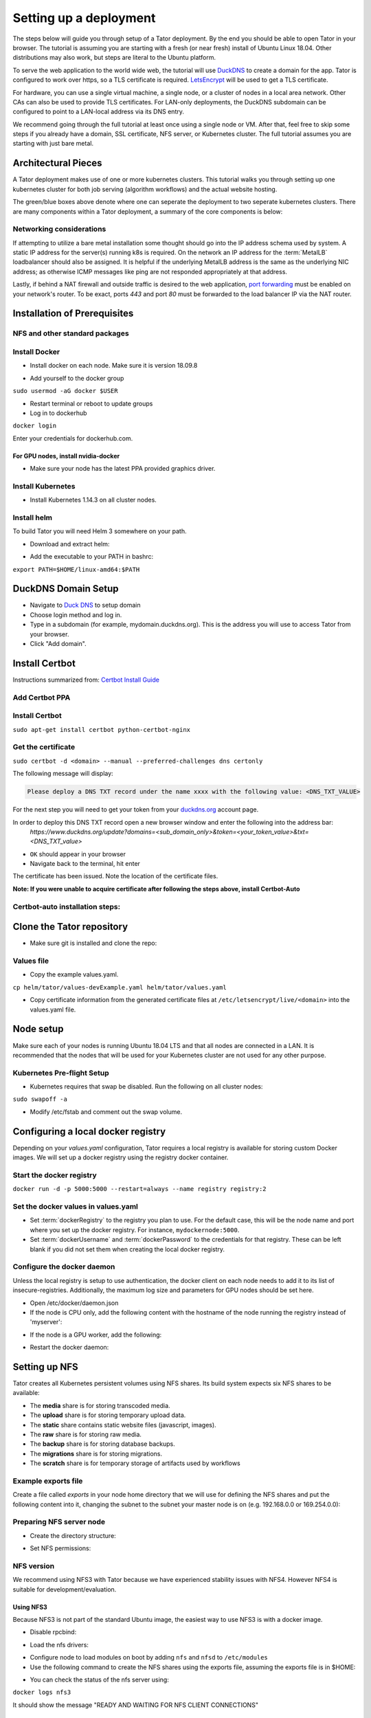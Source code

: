 Setting up a deployment
#######################

The steps below will guide you through setup of a Tator deployment. By the end
you should be able to open Tator in your browser. The tutorial is assuming you
are starting with a fresh (or near fresh) install of Ubuntu Linux 18.04. Other
distributions may also work, but steps are literal to the Ubuntu platform.

To serve the web application to the world wide web, the tutorial  will use
`DuckDNS <http://www.duckdns.org/>`_ to create a domain for the app.
Tator is configured to work over https, so a TLS certificate is required.
`LetsEncrypt <https://letsencrypt.org>`_ will be used to get a TLS certificate.

For hardware, you can use a single virtual machine, a single node,
or a cluster of nodes in a local area network. Other CAs can also be used
to provide TLS certificates. For LAN-only deployments, the DuckDNS subdomain
can be configured to point to a LAN-local address via its DNS entry.

We recommend going through the full tutorial at least once using a single node
or VM. After that, feel free to skip some steps if you already have a domain,
SSL certificate, NFS server, or Kubernetes cluster. The full tutorial assumes
you are starting with just bare metal.

Architectural Pieces
====================

A Tator deployment makes use of one or more kubernetes clusters. This tutorial
walks you through setting up one kubernetes cluster for both job serving (algorithm workflows) and the actual website hosting.

.. image:: https://user-images.githubusercontent.com/47112112/77114204-827e1000-6a02-11ea-857b-9d27f7f98310.png
   :scale: 50 %
   :alt: Top-level architectural componens

The green/blue boxes above denote where one can seperate the deployment to two
seperate kubernetes clusters. There are many components within a Tator
deployment, a summary of the core components is below:

.. glossary::
   :sorted:

   MetalLB
     The load balancer used in a bare metal deployment of kubernetes. The load
     balancer is configured via :term:`loadBalancerIp` to forward traffic seen
     at that IP to the internal software network of kubernetes. Advanced
     configuration of load balancing failovers is not covered in this
     tutorial. As an example an IP address of `192.168.1.221` can be used
     if it is both outside the DHCP range of the network and visible to the
     master node of the kubernetes cluster.

   Job Server
     The job server is the kuberneters cluster that has :term:`Argo` installed
     to run asynchronous jobs for the tator deployment.

   Argo
     An extension to kubernetes to define a new job type called a *workflow*.
     This allows for defining the execution of complex algorithms or routines
     across a series of pods based on the description.
     `Argo <https://argoproj.github.io/projects/argo/>`_ is develoiped and
     maintained by `Intuit <https://www.intuit.com/>`_.

   NGINX
     The `web server <https://www.nginx.com/>`_ used to handle both static
     serving of files as well as forwarding to dynamic content created by
     django.

   Django
     The `python web framework <https://www.djangoproject.com/>`_ used by
     tator online for handling dynamic web content and REST interactions.

   Elastic Search
     Complement to the :term:`PostgresSQL` database to allow for `faster searches <https://www.elastic.co/>`_.

   PostgresSQL
     `SQL-compliant database <https://www.postgresql.org/>`_ used to store
     project configurations as well as media and associated metadata.

   Kubernetes
     The underlying system used to deploy and manage the containerized
     application. `Kubernetes <https://kubernetes.io/>`_ or k8s relays on
     a working `Docker <https://www.docker.com/>`_ installation.

Networking considerations
^^^^^^^^^^^^^^^^^^^^^^^^^

If attempting to utilize a bare metal installation some thought should go into
the IP address schema used by system. A static IP address for the server(s)
running k8s is required. On the network an IP address for the :term:`MetalLB`
loadbalancer should also be assigned. It is helpful if the underlying MetalLB
address is the same as the underlying NIC address; as otherwise ICMP messages
like ping are not responded appropriately at that address.

Lastly, if behind a NAT firewall and outside traffic is desired to the web
application, `port forwarding <https://en.wikipedia.org/wiki/Port_forwarding>`_
must be enabled on your network's router. To be exact, ports `443` and port
`80` must be forwarded to the load balancer IP via the NAT router.

Installation of Prerequisites
==================

NFS and other standard packages
^^^^^^^^^^^^^^^^^^^^^^^^^^^^^^^
.. code-block:: bash
   :linenos:

   sudo apt-get install nfs-common

Install Docker
^^^^^^^^^^^^^^

* Install docker on each node. Make sure it is version 18.09.8

.. code-block:: bash
   :linenos:

   sudo apt-get remove docker docker-engine docker.io containerd runc
   sudo apt-get install \
       apt-transport-https \
       ca-certificates \
       curl \
       gnupg-agent \
       software-properties-common
   curl -fsSL https://download.docker.com/linux/ubuntu/gpg | sudo apt-key add -
   sudo add-apt-repository \
      "deb [arch=amd64] https://download.docker.com/linux/ubuntu \
      $(lsb_release -cs) \
      stable"
   sudo apt-get update
   sudo apt-get install docker-ce=5:18.09.8~3-0~ubuntu-bionic docker-ce-cli=5:18.09.8~3-0~ubuntu-bionic containerd.io


* Add yourself to the docker group

``sudo usermod -aG docker $USER``

* Restart terminal or reboot to update groups
* Log in to dockerhub

``docker login``

Enter your credentials for dockerhub.com.

For GPU nodes, install nvidia-docker
************************************

* Make sure your node has the latest PPA provided graphics driver.

.. code-block:: bash
   :linenos:

    sudo add-apt-repository ppa:graphics-drivers/ppa
    sudo apt-get update
    sudo apt-get install nvidia-430
    sudo apt-get install nvidia-docker2``

Install Kubernetes
^^^^^^^^^^^^^^^^^^

* Install Kubernetes 1.14.3 on all cluster nodes.

.. code-block:: bash
   :linenos:

   sudo su
   apt-get update
   apt-get install -y apt-transport-https curl
   curl -s https://packages.cloud.google.com/apt/doc/apt-key.gpg | apt-key add -
   cat <<EOF >/etc/apt/sources.list.d/kubernetes.list
   deb https://apt.kubernetes.io/ kubernetes-xenial main
   EOF
   apt-get update
   apt-get install -qy kubelet=1.14.3-00 kubectl=1.14.3-00 kubeadm=1.14.3-00
   apt-mark hold kubelet kubectl kubeadm kubernetes-cni
   sysctl net.bridge.bridge-nf-call-iptables=1
   exit
   sudo iptables -P FORWARD ACCEPT

Install helm
^^^^^^^^^^^^

To build Tator you will need Helm 3 somewhere on your path.

* Download and extract helm:

.. code-block:: bash
   :linenos:

   wget https://get.helm.sh/helm-v3.2.3-linux-amd64.tar.gz
   tar xzvf helm-v3.2.3-linux-amd64.tar.gz


* Add the executable to your PATH in bashrc:

``export PATH=$HOME/linux-amd64:$PATH``

DuckDNS Domain Setup
====================

* Navigate to `Duck DNS <https://www.duckdns.org>`_ to setup domain
* Choose login method and log in.
* Type in a subdomain (for example, mydomain.duckdns.org). This is the address you will use to access Tator from your browser.
* Click "Add domain".

Install Certbot
===============

Instructions summarized from: `Certbot Install Guide <https://certbot.eff.org/lets-encrypt/ubuntubionic-nginx>`_

Add Certbot PPA
^^^^^^^^^^^^^^^

.. code-block:: bash
   :linenos:

   sudo apt-get update
   sudo apt-get install software-properties-common
   sudo add-apt-repository universe
   sudo add-apt-repository ppa:certbot/certbot
   sudo apt-get update


Install Certbot
^^^^^^^^^^^^^^^
``sudo apt-get install certbot python-certbot-nginx``

Get the certificate
^^^^^^^^^^^^^^^^^^^
``sudo certbot -d <domain> --manual --preferred-challenges dns certonly``

The following message will display:

.. code-block:: bash

   Please deploy a DNS TXT record under the name xxxx with the following value: <DNS_TXT_VALUE>

For the next step you will need to get your token from your `<duckdns.org>`_ account page.

In order to deploy this DNS TXT record open a new browser window and enter the following into the address bar:
   `https://www.duckdns.org/update?domains=<sub\_domain\_only>&token=<your\_token\_value>&txt=<DNS\_TXT\_value>`

* ``OK`` should appear in your browser
* Navigate back to the terminal, hit enter

The certificate has been issued. Note the location of the certificate files.

**Note: If you were unable to acquire certificate after following the steps above, install Certbot-Auto**

Certbot-auto installation steps:
^^^^^^^^^^^^^^^^^^^^^^^^^^^^^^^^

.. code-block:: bash
   :linenos:

   wget https://dl.eff.org/certbot-auto
   sudo mv certbot-auto /usr/local/bin/certbot-auto
   sudo chown root /usr/local/bin/certbot-auto
   sudo chmod 0755 /usr/local/bin/certbot-auto

Clone the Tator repository
==========================

* Make sure git is installed and clone the repo:

.. code-block:: bash
   :linenos:

   sudo apt-get install git
   git clone https://github.com/cvisionai/tator.git
   cd tator

Values file
^^^^^^^^^^^

* Copy the example values.yaml.

``cp helm/tator/values-devExample.yaml helm/tator/values.yaml``

* Copy certificate information from the generated certificate files at ``/etc/letsencrypt/live/<domain>`` into the values.yaml file.

Node setup
==========

Make sure each of your nodes is running Ubuntu 18.04 LTS and that all nodes are connected in a LAN. It is recommended that the nodes that will be used for your Kubernetes cluster are not used for any other purpose.

Kubernetes Pre-flight Setup
^^^^^^^^^^^^^^^^^^^^^^^^^^^

* Kubernetes requires that swap be disabled. Run the following on all cluster nodes:

``sudo swapoff -a``

* Modify /etc/fstab and comment out the swap volume.

Configuring a local docker registry
===================================

Depending on your `values.yaml` configuration, Tator requires a local registry is available for storing custom Docker images.
We will set up a docker registry using the registry docker container.

Start the docker registry
^^^^^^^^^^^^^^^^^^^^^^^^^
``docker run -d -p 5000:5000 --restart=always --name registry registry:2``

Set the docker values in values.yaml
^^^^^^^^^^^^^^^^^^^^^^^^^^^^^^^^^^^^

* Set :term:`dockerRegistry` to the registry you plan to use. For the default case, this will be the node name and port where you set up the docker registry. For instance, ``mydockernode:5000``.
* Set :term:`dockerUsername` and :term:`dockerPassword` to the credentials for that registry. These can be left blank if you did not set them when creating the local docker registry.

Configure the docker daemon
^^^^^^^^^^^^^^^^^^^^^^^^^^^

Unless the local registry is setup to use authentication, the docker client on each node needs to add it to its list of
insecure-registries. Additionally, the maximum log size and parameters for GPU nodes should be set here.

* Open /etc/docker/daemon.json
* If the node is CPU only, add the following content with the hostname of the node running the registry instead of 'myserver':

.. code-block:: json
   :linenos:

   {
     "exec-opts": ["native.cgroupdriver=systemd"],
     "log-driver": "json-file",
     "log-opts": {
       "max-size": "100m"
     },
     "storage-driver": "overlay2",
     "insecure-registries":["myserver:5000"]
   }


* If the node is a GPU worker, add the following:

.. code-block:: json
   :linenos:

   {
     "default-runtime": "nvidia",
       "runtimes": {
           "nvidia": {
               "path": "/usr/bin/nvidia-container-runtime",
               "runtimeArgs": []
           }
       },
     "exec-opts": ["native.cgroupdriver=systemd"],
     "log-driver": "json-file",
     "log-opts": {
       "max-size": "100m"
     },
     "storage-driver": "overlay2",
     "insecure-registries":["myserver:5000"]
   }

* Restart the docker daemon:

.. code-block:: bash
   :linenos:

   sudo systemctl daemon-reload
   sudo systemctl restart docker


Setting up NFS
==============
Tator creates all Kubernetes persistent volumes using NFS shares. Its build system expects six NFS shares to be available:

* The **media** share is for storing transcoded media.
* The **upload** share is for storing temporary upload data.
* The **static** share contains static website files (javascript, images).
* The **raw** share is for storing raw media.
* The **backup** share is for storing database backups.
* The **migrations** share is for storing migrations.
* The **scratch** share is for temporary storage of artifacts used by workflows

Example exports file
^^^^^^^^^^^^^^^^^^^^^^^
Create a file called *exports* in your node home directory that we will use for defining the NFS shares and put the following content into it, changing the subnet to the subnet your master node is on (e.g. 192.168.0.0 or 169.254.0.0):

.. code-block:: text
   :linenos:

   /media/kubernetes_share/media 192.168.1.0/255.255.255.0(rw,async,no_subtree_check,no_root_squash)
   /media/kubernetes_share/upload 192.168.1.0/255.255.255.0(rw,async,no_subtree_check,no_root_squash)
   /media/kubernetes_share/static 192.168.1.0/255.255.255.0(rw,async,no_subtree_check,no_root_squash)
   /media/kubernetes_share/raw 192.168.1.0/255.255.255.0(rw,async,no_subtree_check,no_root_squash)
   /media/kubernetes_share/backup 192.168.1.0/255.255.255.0(rw,async,no_subtree_check,no_root_squash)
   /media/kubernetes_share/migrations 192.168.1.0/255.255.255.0(rw,async,no_subtree_check,no_root_squash)
   /media/kubernetes_share/scratch 192.168.1.0/255.255.255.0(rw,async,no_subtree_check,no_root_squash)

.. _NFS Setup:

Preparing NFS server node
^^^^^^^^^^^^^^^^^^^^^^^^^

* Create the directory structure:

.. code-block:: bash
   :linenos:

   mkdir /media/kubernetes_share
   mkdir /media/kubernetes_share/media
   mkdir /media/kubernetes_share/static
   mkdir /media/kubernetes_share/backup
   mkdir /media/kubernetes_share/raw
   mkdir /media/kubernetes_share/upload
   mkdir /media/kubernetes_share/migrations
   mkdir /media/kubernetes_share/scratch
   mkdir /media/kubernetes_share/elasticsearch
   mkdir /media/kubernetes_share/postgres

* Set NFS permissions:

.. code-block:: bash
   :linenos:

   sudo chown -R nobody:nogroup /media/kubernetes_share
   sudo chmod -R 777 /media/kubernetes_share


NFS version
^^^^^^^^^^^

We recommend using NFS3 with Tator because we have experienced stability issues with NFS4. However NFS4 is suitable for
development/evaluation.

Using NFS3
**********
Because NFS3 is not part of the standard Ubuntu image, the easiest way to use NFS3 is with a docker image.

* Disable rpcbind:

.. code-block:: bash
   :linenos:

   sudo systemctl stop rpcbind
   sudo systemctl disable rpcbind


* Load the nfs drivers:

.. code-block:: bash
   :linenos:

   sudo modprobe nfs
   sudo modprobe nfsd


* Configure node to load modules on boot by adding ``nfs`` and ``nfsd`` to ``/etc/modules``

* Use the following command to create the NFS shares using the exports file, assuming the exports file is in $HOME:

.. code-block:: bash
   :linenos:

   sudo docker run -d --privileged --name nfs3 --restart always -v /media/kubernetes_share:/media/kubernetes_share -v $HOME/exports:/etc/exports:ro --cap-add SYS_ADMIN --cap-add SYS_MODULE -p 2049:2049 -p 2049:2049/udp -p 111:111 -p 111:111/udp -p 32765:32765 -p 32765:32765/udp -p 32767:32767 -p 32767:32767/udp -e NFS_VERSION=3 erichough/nfs-server


* You can check the status of the nfs server using:

``docker logs nfs3``

It should show the message "READY AND WAITING FOR NFS CLIENT CONNECTIONS"

Using NFS4 (potentially unstable!)
**********************************

* Install the nfs4 server package:

``sudo apt-get install nfs-kernel-server``

* Copy the exports file to /etc/exports
* Restart the nfs service:

``sudo systemctl restart nfs-kernel-server``

Database storage
================

Database performance is dependent on high speed storage. Tator currently runs databases using a single pod with persistent storage mounted via host path rather than NFS. This means during the build phase an environment variable specifying the host path must be defined, and that the node that runs Postgres must be specified via node label. These steps are described in the kubernetes and build setup steps.

Kubernetes Cluster Setup
========================

Resetting kubernetes configuration
^^^^^^^^^^^^^^^^^^^^^^^^^^^^^^^^^^

* If something goes wrong during Kubernetes cluster setup, you can reset each of your nodes with the following commands:

.. code-block:: bash
   :linenos:

   sudo apt-mark unhold kubelet kubectl kubeadm kubernetes-cni
   sudo kubeadm reset
   sudo apt-get purge kubeadm kubectl kubelet kubernetes-cni kube*
   sudo apt-get autoremove
   sudo rm -rf ~/.kube
   sudo reboot


* You would then need to repeat the installation steps.

Set up the Kubernetes master node
^^^^^^^^^^^^^^^^^^^^^^^^^^^^^^^^^

The master node is where the Kubernetes cluster is administered.

* Initialize the master node:

``sudo kubeadm init --apiserver-advertise-address=<MASTER_NODE_IP_ADDRESS> --pod-network-cidr=10.100.0.0/21``

Replace the master node ip address with the IP address of your machine. You may change the pod network CIDR to something else if you want. It will take a little while for kubeadm to initialize the master node.

* Configure kubectl to run without sudo:

.. code-block:: bash
   :linenos:

   mkdir -p $HOME/.kube
   sudo cp -i /etc/kubernetes/admin.conf $HOME/.kube/config
   sudo chown $(id -u):$(id -g) $HOME/.kube/config


* Install weave:

``kubectl apply -f "https://cloud.weave.works/k8s/net?k8s-version=$(kubectl version | base64 | tr -d '\n')"``

* Allow the master node to run Tator pods (if desired):

``kubectl taint nodes --all node-role.kubernetes.io/master-``

This is required on a single node deployment.

You can use:

``kubectl get nodes``

to determine your node name(s).

* Install the nvidia device plugin (only required if you have GPU nodes)

``kubectl apply -f https://raw.githubusercontent.com/NVIDIA/k8s-device-plugin/1.0.0-beta4/nvidia-device-plugin.yml``

Join worker nodes to cluster
^^^^^^^^^^^^^^^^^^^^^^^^^^^^

After configuring the master node, kubeadm will print instructions for how to join other nodes to the cluster. The command will be similar to the following:

``sudo kubeadm join --token <token> <master-ip>:<master-port> --discovery-token-ca-cert-hash sha256:<hash>``

If you are joining a node to a cluster that has already been set up, you can generate the token and print the command needed to join with:

``kubeadm token create --print-join-command``

* You can check the status of the new node by executing the following on the master node:

``kubectl get nodes``

* Once the node is in the Ready state you can move to the next step.

Label nodes according to desired functions
^^^^^^^^^^^^^^^^^^^^^^^^^^^^^^^^^^^^^^^^^^

Tator uses three node labels to select which node a pod can be scheduled on. They are as follows:

* **gpuWorker: [yes/no]** Indicates whether a node can execute GPU algorithms.
* **cpuWorker: [yes/no]** Indicates whether a node can execute CPU algorithms, including transcoding media.
* **webServer: [yes/no]** Indicates whether a node can be used for running web services, such as gunicorn or redis.
* **dbServer: [yes/no]** Should be used to label a specific node that has high speed storage for serving the database.

For example, for a single node without a GPU we could use the following labels:

.. code-block:: bash
   :linenos:

   kubectl label nodes <node-name> gpuWorker=no
   kubectl label nodes <node-name> cpuWorker=yes
   kubectl label nodes <node-name> webServer=yes
   kubectl label nodes <node-name> dbServer=yes


Make sure you apply labels for all nodes in the Kubernetes cluster.

The Kubernetes cluster is now configured and you are ready to build Tator.


Job cluster setup
=================

Tator uses `Argo <https://argoproj.github.io/projects/argo>`_ to manage jobs, including transcodes and custom algorithms. These may be processed on the same Kubernetes cluster where Tator is deployed, or on a remote cluster. A remote cluster requires some additional configuration to make it accessible from the Tator cluster. In either case, the cluster must meet the following requirements:

- It must have the Argo custom resource definitions (CRD) installed.
- It must have a dynamic persistent volume (PV) provisioner. Steps are provided to install the `nfs-client-provisioner`.

Installing Argo
^^^^^^^^^^^^^^^

.. code-block:: bash
   :linenos:

   kubectl create namespace argo
   kubectl apply -n argo -f https://raw.githubusercontent.com/argoproj/argo/stable/manifests/install.yaml
   sudo curl -sSL -o /usr/local/bin/argo https://github.com/argoproj/argo/releases/download/v2.8.1/argo-linux-amd64
   sudo chmod +x /usr/local/bin/argo

Upgrade the default service acount privileges
*********************************************

Argo workflows are run using the ``default`` ``ServiceAccount`` from the ``default`` namespace. Therefore this account needs to have sufficient privileges to create workflows:

``kubectl create rolebinding default-admin --clusterrole=admin --serviceaccount=default:default``

Setting up dynamic PV provisioner
^^^^^^^^^^^^^^^^^^^^^^^^^^^^^^^^^

Managed Kubernetes solutions typically come with a dynamic PV provisioner included, so these steps are only required for bare metal installations. These steps are for the NFS volume provisioner, but other options are valid.

Install the nfs-client-provisioner helm chart
*********************************************

* :ref:`From the NFS setup<NFS Setup>`, there should be a folder exported called `/media/kubernetes/scratch`.

* Install the helm chart:

.. code-block:: bash
   :linenos:

   kubectl create namespace provisioner
   helm repo add stable https://kubernetes-charts.storage.googleapis.com
   helm install -n provisioner nfs-client-provisioner stable/nfs-client-provisioner --set nfs.server=<NFS_SERVER> --set nfs.path=/media/kubernetes_share/scratch --set storageClass.archiveOnDelete=false

* This sets up a new storage class called `nfs-client` any pvc request needs to
  specify this as a storage class to use this provisioner.

Test the provisioner
********************

Create a file called nfs-test.yaml with the following spec (Note the storage class requested):

.. code-block:: yaml
   :linenos:
   :emphasize-lines: 8

   kind: PersistentVolumeClaim
   apiVersion: v1
   metadata:
     name: nfs-test
   spec:
     accessModes:
       - ReadWriteMany
     storageClassName: nfs-client
     resources:
       requests:
         storage: 1Mi

then apply it:

``kubectl apply -f nfs-test.yaml``

then check that the PVC has the status of ``Bound``:

``kubectl get pvc | grep nfs-test``

If it does, the provisioner is working and you can delete the pvc:

``kubectl delete pvc nfs-test``

Updating kube API certificate SANs (remote job clusters only)
^^^^^^^^^^^^^^^^^^^^^^^^^^^^^^^^^^^^^^^^^^^^^^^^^^^^^^^^^^^^^

If your job cluster is associated with a domain name, you may need to update the API server certificate SANs.

First get the kubeadm configmap:

``kubectl -n kube-system get configmap kubeadm-config -o jsonpath='{.data.ClusterConfiguration}' > kubeadm.yaml``

Then modify `kubeadm.yaml` to include the new certificate SANs:

.. code-block:: yaml
   :linenos:
   :emphasize-lines: 8

    apiServer:
      certSANs:
      - "172.29.50.162"
      - "k8s.domain.com"
      - "other-k8s.domain.net"
      extraArgs:
        authorization-mode: Node,RBAC
      timeoutForControlPlane: 4m0s

You will need to move the existing certificates out of the default path to force them to be regenerated:

``sudo mv /etc/kubernetes/pki/apiserver.{crt,key} ~``

Now you can update the certificate as follows:

``sudo kubeadm init phase certs apiserver --config kubeadm.yaml``

And finally restart the API server by finding the docker container ID:

``docker ps | grep kube-apiserver | grep -v pause``

And killing this container. Kubernetes will automatically restart it:

``docker kill <containerID>``

Retrieving the bearer token and API certificates (remote job clusters only)
^^^^^^^^^^^^^^^^^^^^^^^^^^^^^^^^^^^^^^^^^^^^^^^^^^^^^^^^^^^^^^^^^^^^^^^^^^^

The bearer token for the default service account can be obtained via the following (run on the job cluster):

.. code-block:: bash
   :linenos:

    SECRET_NAME=$(kubectl get secrets | grep ^default | cut -f1 -d ' ')
    TOKEN=$(kubectl describe secret $SECRET_NAME | grep -E '^token' | cut -f2 -d':' | tr -d " ")
    echo $TOKEN

The API server certificate can be obtained via the following (run on the job cluster):

.. code-block:: bash
   :linenos:

    SECRET_NAME=$(kubectl get secrets | grep ^default | cut -f1 -d ' ')
    CERT=$(kubectl get secret $SECRET_NAME -o yaml | grep -E '^  ca.crt' | cut -f2 -d':' | tr -d " ")
    echo $CERT | base64 --decode

These should be used to update the ``remoteTranscodes`` section of ``values.yaml`` if remote transcodes are desired. They may also be used to create a JobCluster object via the admin interface for use with algorithm registrations.

Tator build system
==================

Tator uses GNU Make as a means of executing kubectl and helm commands. Below are steps that must be followed before running your first make command, as well as functions that may be performed with the Makefile.

Update the configuration file
^^^^^^^^^^^^^^^^^^^^^^^^^^^^^

The Tator configuration file is located at ``helm/tator/values.yaml``. Modify this file to meet your requirements. Below is an explanation of important fields:

.. glossary::

  dockerRegistry
    The host and port of the cluster's local docker registry that was set up earlier in this tutorial.

  systemImageRepo
    The host and port of the cluster's docker registry to use for system images.
    This defaults to 'cvisionai' off dockerhub; but for development should be
    set to the value in :term:`dockerRegistry`

  tatorDebug
    Either "False" or "True" (with quotes) to denote whether to run django in
    debug [Default if not specified: "False"]

  useMinJs
    Either "False" or "True" (with quotes) to denote whether to use minified
    javascript [Default if not specified: "True"]

  transcoderPvcSize
    Ability to specify the size allocated to the pvc for transcoding. This can
    limit the maximum size of an upload. [Default if not specifed: "10Gi"]

  transcoderCpuLimit
    Ability to specify the cpu limit allocated to the pvc for transcoding.
    [Default if not specifed: "4000m"]

  djangoSecretKey
    A required field. You can generate an appropriate key using `<https://miniwebtool.com/django-secret-key-generator/>`_

  postgresUsername
    Field that allows you to give your postgres db a user name (or if you are accessing an existing db, make sure credentials match)

  postgresPassword
    Field that allows you to set your postgres db password (or if you are accessing an existing one, provide the password here)

  nfsServer
    The IP address of the host serving the NFS shares.

  loadBalancerIp
    The external IP address of the load balancer. This is where NGINX will receive requests. For single node deployments this
    can be the same as the IP address of the node on the LAN (e.g. 192.168.1.100). It is ideal if this is a static IP address. This
    ip address should be within the inclusive range of :term:`metallb.ipRangeStart` and :term:`metallb.ipRangeStop`.

  domain
    The domain name that was set up earlier in this tutorial. (e.g. mysite.duckdns.org)

  metallb.enabled
    A boolean indicating whether metallb should be installed. This should be true for bare metal but false for cloud
    providers as in these cases a load balancer implementation is provided.

  metallb.ipRangeStart
  metallb.ipRangeStop
    Indicates the range of assignable IP addresses for metallb. Make sure these do not conflict with assignable IP addresses of
    any DHCP servers on your network. Verify the selected :term:`loadBalancerIp` falls into this range

  redis.enabled
     A boolean indicating whether redis should be enabled. On cloud providers you may wish to use a managed cache service,
     in which case this should be set to false.

  postgis.enabled
     A boolean indicating whether the postgis pod should be enabled. On cloud providers you may wish to use a managed
     postgresql service, in which case this should be set to false.

  postgis.hostPath
     Specifies the host path for the postgres data directory. This should be a path to high speed storage
     (preferably SSD) on a specific node. The node running the database should have been specified in the kubernetes
     setup step via the dbServer node label.

  gunicornReplicas
  transcoderReplicas
  algorithmReplicas
     Indicates the number of pod replicas for each of these services.

  pv.staticPath
  pv.uploadPath
  pv.mediaPath
  pv.rawPath
  pv.backupPath
  pv.migrationsPath
     Indicates the location of each persistent volume.

  pvc.staticSize
  pvc.uploadSize
  pvc.mediaSize
  pvc.rawSize
  pvc.backupSize
  pvc.migrationsSize
     Indicates the size of the persistent volumes corresponding to the NFS shares. These can be modified according to
     available space on your NFS shares.\


  hpa.nginxMinReplicas
  hpa.gunicornMinReplicas
  hpa.daphneMinReplicas
  hpa.tusdMinReplicas
      Indicates the minimum number of pods to scale for a given service


  hpa.nginxMinReplicas
  hpa.gunicornMinReplicas
  hpa.daphneMinReplicas
  hpa.tusdMinReplicas
      Indicates the maximum number of pods to scale for a given service


  hpa.nginxCpuPercent
  hpa.gunicornCpuPercent
  hpa.daphneCpuPercent
  hpa.tusdCpuPercent
      Indicates the percentage to monitor to scale a new pod for a given service






Update your domain to access the load balancer
^^^^^^^^^^^^^^^^^^^^^^^^^^^^^^^^^^^^^^^^^^^^^^

Tator will be accessed via the :term:`loadBalancerIp` defined in your ``values.yaml``. If you are using Tator locally, update
your domain to point to this IP address. If you are setting up a website,
you will need to route external traffic to this load balancer IP address using your router or other network infrastructure.

Building Tator
==============

* Navigate to where you cloned this repository.
* Update submodules

``git submodule update --init``

* Install mako

.. code-block:: bash
   :linenos:

   sudo apt-get install python3-pip
   pip3 install mako


* Install node

.. code-block:: bash
   :linenos:

   curl -sL https://deb.nodesource.com/setup_10.x | sudo -E bash -
   sudo apt-get install nodejs


* Install npm packages

``sudo apt install npm``
``npm install``


* Install Tator

This will attempt to create all docker images and install the Tator helm chart.

``make cluster``

* Check the status

It will take a little while for all the services, pods, and volumes to come up. You can check status with the following command:

``make status``

* Once all pods show the status "Ready" use the following command to copy over static files:

``make collect-static``

* Open the site. Open your browser and navigate to mydomain.duckdns.org (or whatever your domain is). If you get a login page, congrats! You have completed the Tator build process.

If something goes wrong (and it probably will the first time), there are a few steps to clear away a broken/incomplete install and start over at make cluster:

.. code-block:: bash

   helm ls -a
   helm delete tator
   make clean


Setting up a root user
^^^^^^^^^^^^^^^^^^^^^^

Before you can log in, you will need to create a root user account.

* Use the following command to get a bash shell in the gunicorn pod:

``make gunicorn-bash``

* Use manage.py to create a super user:

``python3 manage.py createsuperuser``

* Follow the prompts to create a login.
* Try logging in at the login screen.

Tator admin console
^^^^^^^^^^^^^^^^^^^
The admin console is the primary means of configuring Tator users and projects. It can be accessed at the /admin URI (mydomain.duckdns.org/admin). At this page
a token can be created for the super user account.

Use the admin console to configure your user account, projects, media types, annotations, and attributes.

`Administer the deployment <../administration/admin.html>`_

`Verify the deployment <../pytator/running-tests.html>`_
